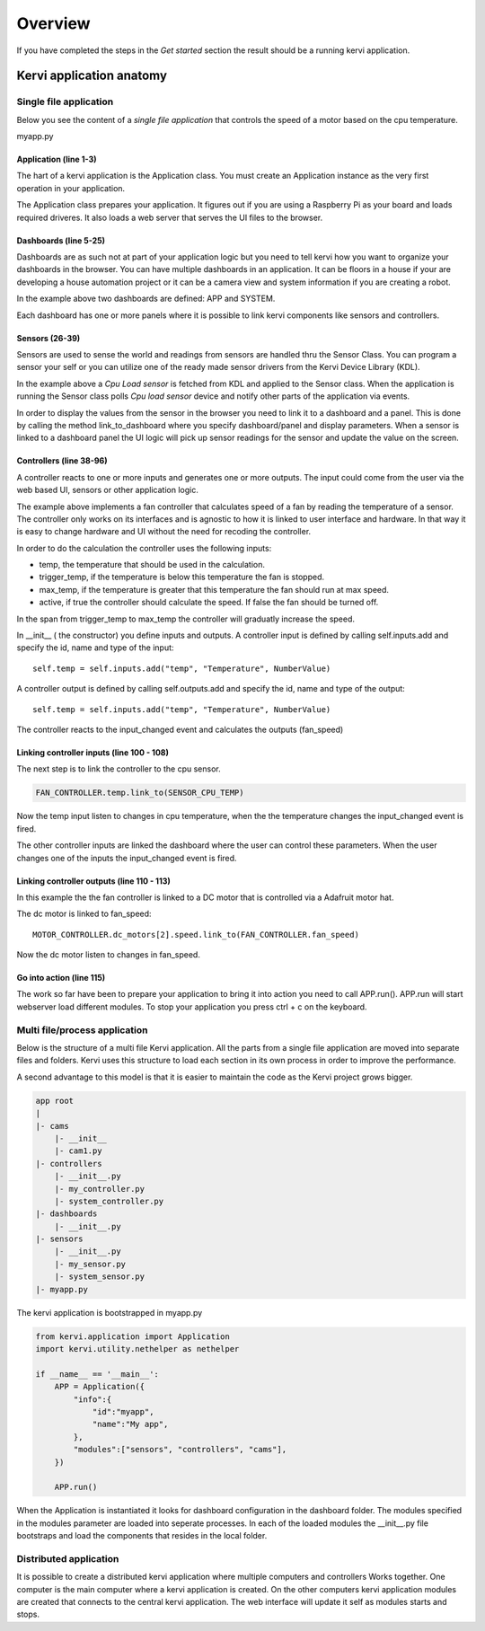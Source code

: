 =================================
Overview
=================================

If you have completed the steps in the *Get started* section the result should be a running kervi application.

Kervi application anatomy
=========================

---------------------------
Single file application
---------------------------

Below you see the content of a *single file application* that controls the speed of a motor based on the cpu temperature. 

myapp.py

.. code-block:: python
   :linenos:
    
    if __name__ == '__main__':
        from kervi.application import Application
        APP = Application()
        
        from kervi.dashboards.dashboard import Dashboard, DashboardPanel
        
        #Define dashboards and panels
        Dashboard(
            "app",
            "App",
            [
                DashboardPanel("fan", title="CPU fan")
            ],
            is_default=True
        )
        
        Dashboard(
            "system",
            "System",
            [
                DashboardPanel("cpu"),
                DashboardPanel("cam")
            ]
        )
        
        from kervi.sensors.sensor import Sensor
        from kervi.devices.platforms.common.sensors.cpu_use import CPULoadSensorDeviceDriver
        from kervi.devices.platforms.common.sensors.cpu_temp import CPUTempSensorDeviceDriver
        
        #build in sensor that measures cpu use
        SENSOR_CPU_LOAD = Sensor("CPULoadSensor", "CPU", CPULoadSensorDeviceDriver())
        #link to sys area top right
        SENSOR_CPU_LOAD.link_to_dashboard("sys-header", "*")
        #link to a panel, show value in panel header and chart in panel body
        SENSOR_CPU_LOAD.link_to_dashboard("cpu", "system", type="value", link_to_header=True)
        SENSOR_CPU_LOAD.link_to_dashboard("cpu", "system", type="chart")

        #build in sensor that measures cpu temperature
        SENSOR_CPU_TEMP = Sensor("CPUTempSensor", "", CPUTempSensorDeviceDriver())
        
        class FanController(Controller):
            def __init__(self):
                Controller.__init__(self, "fan_controller", "Fan")
                self.type = "fan"

                self.temp = self.inputs.add("temp", "Temperature", DynamicNumber)
                self.temp.min = 0
                self.temp.max = 150

                self.trigger_temp = self.inputs.add("trigger_temp", "Trigger temperature", DynamicNumber)
                self.trigger_temp.min = 0
                self.trigger_temp.max = 100
                #remember the value when app restarts
                self.trigger_temp.persist_value = True

                self.max_temp = self.inputs.add("max_temp", "Max speed temperature", DynamicNumber)
                self.max_temp.min = 0
                self.max_temp.max = 100
                #remember the value when app restarts
                self.max_temp.persist_value = True

                #The only output from this controller is the speed of the fan
                self.fan_speed = self.outputs.add("fan_speed", "Fanspeed", DynamicNumber)

                #private flag that indicate the controller is active and monitors temp and set speed.
                self._active = True

            #action that starts the active monitoring of the temperature input
            @action
            def active(self):
                self._active = True
                self._calc_fan_speed()
            
            #action interupt call this and the controller stops monitoring the temperature input
            @active.set_interupt
            def stop(self):
                self._active = False
                self._calc_fan_speed()

            def _calc_fan_speed(self):
                if self._active:
                    temp = self.temp.value - self.trigger_temp.value
                    if temp <= 0:
                        self.fan_speed.value = 0
                    else:
                        max_span = self.max_temp.value - self.trigger_temp.value
                        speed = (temp / max_span) * 100
                        if speed > 100:
                            speed = 100
                        self.fan_speed.value = speed
                else:
                    self.fan_speed.value = 0
            
            #called by the framework when a input changes
            def input_changed(self, changed_input):
                self._calc_fan_speed()

        FAN_CONTROLLER = FanController()

        #link the fan controllers temp input to cpu temperature sensor
        FAN_CONTROLLER.temp.link_to(SENSOR_CPU_TEMP)
        
        #link the other fan controller inputs to dashboard
        FAN_CONTROLLER.trigger_temp.link_to_dashboard("fan", "app")
        FAN_CONTROLLER.max_temp.link_to_dashboard("fan", "app")
        
        #link action to dashboard
        FAN_CONTROLLER.active.link_to_dashboard("fan", "app")
        
        #link the fan controller to a DC motor on controlled by a Adafruit motor hat
        from kervi_devices.motors.adafruit_i2c_motor_hat import AdafruitMotorHAT
        MOTOR_CONTROLLER = AdafruitMotorHAT()
        MOTOR_CONTROLLER.dc_motors[2].speed.link_to(FAN_CONTROLLER.fan_speed)

        APP.run()




######################
Application (line 1-3)
######################

The hart of a kervi application is the Application class.   
You must create an Application instance as the very first  operation 
in your application. 

The Application class prepares your application. It figures out
if you are using a Raspberry Pi as your board and loads required
driveres. It also loads a web server that serves the UI files to the browser. 

######################
Dashboards (line 5-25)
######################

Dashboards are as such not at part of your application logic but you need to
tell kervi how you want to organize your dashboards in the browser. 
You can have multiple dashboards in an application. It can be floors in a house
if your are developing a house automation project or it can be a camera view and
system information if you are creating a robot.

In the example above two dashboards are defined: APP and SYSTEM. 

Each dashboard has one or more panels where it is possible to link kervi components like sensors and controllers.

###############
Sensors (26-39)
###############

Sensors are used to sense the world and readings from sensors are handled thru the Sensor Class. 
You can program a sensor your self or you can utilize one of the ready made sensor drivers from the Kervi Device Library (KDL).

In the example above a *Cpu Load sensor* is fetched from KDL and applied to the Sensor class. 
When the application is running the Sensor class polls *Cpu load sensor* device and notify other
parts of the application via events. 

In order to display the values from the sensor in the browser you need to link it to a dashboard and a panel.
This is done by calling the method link_to_dashboard where you specify dashboard/panel and display parameters.
When a sensor is linked to a dashboard panel the UI logic will pick up sensor readings for the sensor and update the value on the screen.

########################
Controllers (line 38-96)
########################

A controller reacts to one or more inputs and generates one or more outputs.
The input could come from the user via the web based UI, sensors or other application logic.

The example above implements a fan controller that calculates speed of a fan by reading the temperature of a sensor.
The controller only works on its interfaces and is agnostic to how it is linked to user interface and hardware. 
In that way it is easy to change hardware and UI without the need for recoding the controller.

In order to do the calculation the controller uses the following inputs:

* temp, the temperature that should be used in the calculation.
* trigger_temp, if the temperature is below this temperature the fan is stopped.
* max_temp, if the temperature is greater that this temperature the fan should run at max speed.
* active, if true the controller should calculate the speed. If false the fan should be turned off.

In the span from trigger_temp to max_temp the controller will graduatly increase the speed.

In __init__ ( the constructor) you define inputs and outputs.
A controller input is defined by calling self.inputs.add and specify the id, name and type of the input::

    self.temp = self.inputs.add("temp", "Temperature", NumberValue)
                
A controller output is defined by calling self.outputs.add and specify the id, name and type of the output::

    self.temp = self.inputs.add("temp", "Temperature", NumberValue)

The controller reacts to the input_changed event and calculates the outputs (fan_speed)

##########################################
Linking controller inputs (line 100 - 108)
##########################################

The next step is to link the controller to the cpu sensor.

.. code-block:: python
 
    FAN_CONTROLLER.temp.link_to(SENSOR_CPU_TEMP)

Now the temp input listen to changes in cpu temperature, when the the temperature changes the input_changed event is fired.

The other controller inputs are linked the dashboard where the user can control these parameters. 
When the user changes one of the inputs the input_changed event is fired.


#########################################
Linking controller outputs (line 110 - 113)
#########################################

In this example the the fan controller is linked to a DC motor that is controlled via a Adafruit motor hat.

The dc motor is linked to fan_speed::

    MOTOR_CONTROLLER.dc_motors[2].speed.link_to(FAN_CONTROLLER.fan_speed)

Now the dc motor listen to changes in fan_speed. 

###########################
Go into action (line 115)
###########################

The work so far have been to prepare your application to bring it into action you need to call APP.run().
APP.run will start webserver load different modules.
To stop your application you press ctrl + c on the keyboard.

------------------------------
Multi file/process application
------------------------------

Below is the structure of a multi file Kervi application. All the parts from a single file application are moved into
separate files and folders. Kervi uses this structure to load each section in its own process in order to improve the performance.

A second advantage to this model is that it is easier to maintain the code as the Kervi project grows bigger.

.. code::

    app root
    |
    |- cams
        |- __init__
        |- cam1.py
    |- controllers 
        |- __init__.py
        |- my_controller.py
        |- system_controller.py
    |- dashboards
        |- __init__.py
    |- sensors
        |- __init__.py
        |- my_sensor.py
        |- system_sensor.py
    |- myapp.py

The kervi application is bootstrapped in myapp.py

.. code:: python
    
    from kervi.application import Application
    import kervi.utility.nethelper as nethelper

    if __name__ == '__main__':
        APP = Application({
            "info":{
                "id":"myapp",
                "name":"My app",
            },
            "modules":["sensors", "controllers", "cams"],
        })

        APP.run()

When the Application is instantiated it looks for dashboard configuration in the dashboard folder.
The modules specified in the modules parameter are loaded into seperate processes.
In each of the loaded modules the __init__.py file bootstraps and load the
components that resides in the local folder.

-----------------------
Distributed application
-----------------------

It is possible to create a distributed kervi application where multiple computers and controllers Works together.
One computer is the main computer where a kervi application is created.
On the other computers kervi application modules are created that connects to the central kervi application.
The web interface will update it self as modules starts and stops.